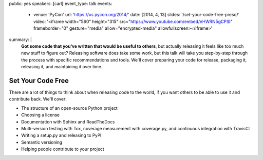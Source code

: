 public: yes
speakers: [carl]
event_type: talk
events:
  - venue: 'PyCon'
    url: 'https://us.pycon.org/2014/'
    date: [2014, 4, 13]
    slides: '/set-your-code-free-preso/'
    video: '<iframe width="560" height="315" src="https://www.youtube.com/embed/nHWRN5gCPSI" frameborder="0" gesture="media" allow="encrypted-media" allowfullscreen></iframe>'
summary: |
  **Got some code that you've written that would be useful to others**,
  but actually releasing it feels like too much new stuff to figure out?
  Releasing software does take some work,
  but this talk will take you step-by-step through the process
  with specific recommendations and tools.
  We'll cover preparing your code for release, packaging it,
  releasing it, and maintaining it over time.


Set Your Code Free
==================

There are a lot of things to think about when releasing code to the world, if you want others to be able to use it and contribute back. We'll cover:

- The structure of an open-source Python project
- Choosing a license
- Documentation with Sphinx and ReadTheDocs
- Multi-version testing with Tox, coverage measurement with coverage.py, and continuous integration with TravisCI
- Writing a setup.py and releasing to PyPI
- Semantic versioning
- Helping people contribute to your project
